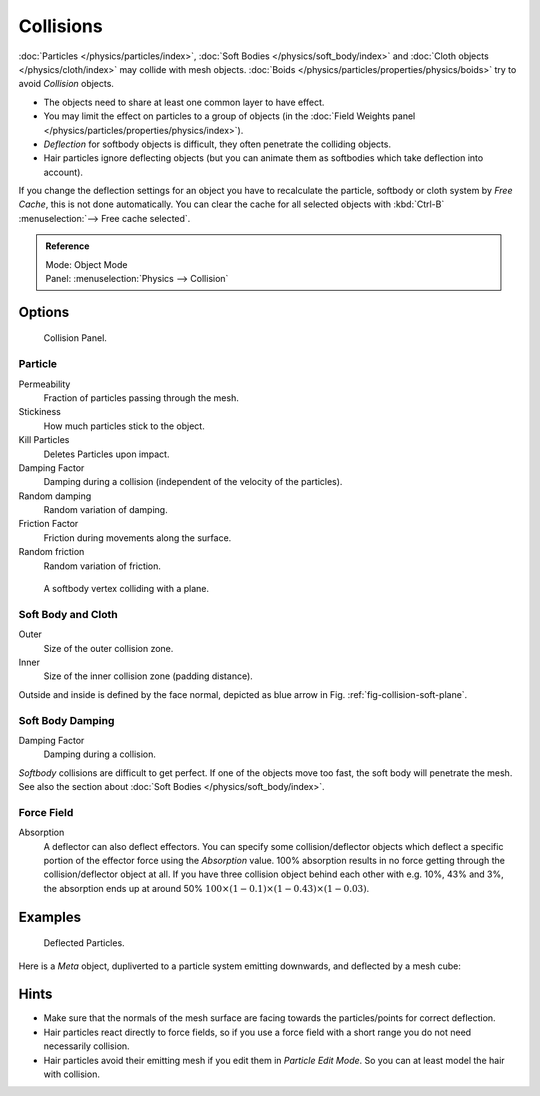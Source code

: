 
**********
Collisions
**********

:doc:`Particles </physics/particles/index>`, :doc:`Soft Bodies </physics/soft_body/index>`
and :doc:`Cloth objects </physics/cloth/index>` may collide with mesh objects.
:doc:`Boids </physics/particles/properties/physics/boids>` try to avoid *Collision* objects.


- The objects need to share at least one common layer to have effect.
- You may limit the effect on particles to a group of objects
  (in the :doc:`Field Weights panel </physics/particles/properties/physics/index>`).
- *Deflection* for softbody objects is difficult, they often penetrate the colliding objects.
- Hair particles ignore deflecting objects
  (but you can animate them as softbodies which take deflection into account).

If you change the deflection settings for an object you have to recalculate the particle,
softbody or cloth system by *Free Cache*, this is not done automatically. You can
clear the cache for all selected objects with :kbd:`Ctrl-B` :menuselection:`--> Free cache selected`.


.. admonition:: Reference
   :class: refbox

   | Mode:     Object Mode
   | Panel:    :menuselection:`Physics --> Collision`


Options
=======

.. figure:: /images/physics_collision.png

   Collision Panel.


Particle
--------

Permeability
   Fraction of particles passing through the mesh.
Stickiness
   How much particles stick to the object.
Kill Particles
   Deletes Particles upon impact.

Damping Factor
   Damping during a collision (independent of the velocity of the particles).
Random damping
   Random variation of damping.

Friction Factor
   Friction during movements along the surface.
Random friction
   Random variation of friction.

.. _fig-collision-soft-plane:

.. figure:: /images/physics_vertexplanecollision.gif

   A softbody vertex colliding with a plane.


Soft Body and Cloth
-------------------

Outer
   Size of the outer collision zone.
Inner
   Size of the inner collision zone (padding distance).

Outside and inside is defined by the face normal, depicted as blue arrow in Fig. :ref:`fig-collision-soft-plane`.


Soft Body Damping
-----------------

Damping Factor
   Damping during a collision.

*Softbody* collisions are difficult to get perfect. If one of the objects move too fast,
the soft body will penetrate the mesh. See also the section about :doc:`Soft Bodies </physics/soft_body/index>`.


Force Field
-----------

Absorption
   A deflector can also deflect effectors. You can specify some collision/deflector objects which deflect a specific
   portion of the effector force using the *Absorption* value. 100% absorption results in no force getting
   through the collision/deflector object at all. If you have three collision object behind each other with e.g.
   10%, 43% and 3%, the absorption ends up at around 50% :math:`100 × (1 - 0.1) × (1 - 0.43) × (1 - 0.03)`.


Examples
========

.. figure:: /images/physics_collision_defected_particles.jpg

   Deflected Particles.


Here is a *Meta* object, dupliverted to a particle system emitting downwards, and deflected by a mesh cube:


Hints
=====

- Make sure that the normals of the mesh surface are facing towards the particles/points for correct deflection.
- Hair particles react directly to force fields,
  so if you use a force field with a short range you do not need necessarily collision.
- Hair particles avoid their emitting mesh if you edit them in *Particle Edit Mode*.
  So you can at least model the hair with collision.

